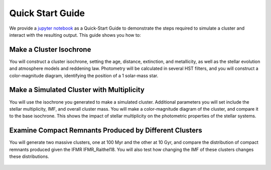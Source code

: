 .. _quick_start:

===================
Quick Start Guide
===================

We provide a `jupyter notebook
<https://github.com/astropy/SPISEA/blob/main/docs/Quick_Start_Make_Cluster.ipynb>`_
as a Quick-Start Guide to demonstrate the steps required to simulate a cluster and interact
with the resulting output. This guide shows you how to:

Make a Cluster Isochrone
----------------------------------
You will construct a cluster isochrone, setting the age, distance,
extinction, and metallicity, as well as the stellar evolution and
atmosphere models and reddening law. Photometry will be calculated in
several HST filters, and you will construct a color-magnitude diagram,
identifying the position of a 1 solar-mass star.

.. figure:: images/cmd_example.png
	    :align: center


Make a Simulated Cluster with Multiplicity
-----------------------------------------------------------
You will use the isochrone you generated to make a simulated
cluster. Additional parameters you will set include the stellar
multiplicity, IMF, and overall cluster mass. You will make a
color-magnitude diagram of the cluster, and compare it to the base
isochrone. This shows the impact of stellar multiplicity on the
photometric properties of the stellar systems.

.. figure:: images/simulated_cluster_example.png
	    :align: center


Examine Compact Remnants Produced by Different Clusters
----------------------------------------------------------------
You will generate two massive clusters, one at 100 Myr and the other at 10
Gyr, and compare the distribution of compact remnants produced given
the IFMR IFMR_Raithel18. You will also test how
changing the IMF of these clusters changes these distributions.

.. figure:: images/compact_remnants_example.png
	    :align: center

